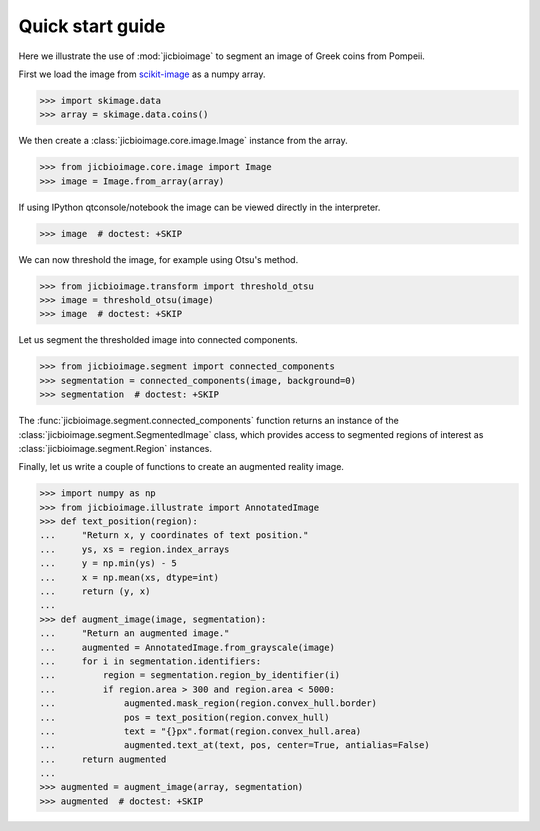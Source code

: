 Quick start guide
=================

Here we illustrate the use of :mod:`jicbioimage` to segment an image of Greek
coins from Pompeii.

First we load the image from `scikit-image <http://scikit-image.org/>`_
as a numpy array.

.. code-block:: python

    >>> import skimage.data
    >>> array = skimage.data.coins()

We then create a :class:`jicbioimage.core.image.Image` instance from the array.

.. code-block:: python

    >>> from jicbioimage.core.image import Image
    >>> image = Image.from_array(array)

If using IPython qtconsole/notebook the image can be viewed directly in
the interpreter.

.. code-block:: python

    >>> image  # doctest: +SKIP

.. image:: images/coins_raw.png
   :alt: Coins.


We can now threshold the image, for example using Otsu's method.

.. code-block:: python

    >>> from jicbioimage.transform import threshold_otsu
    >>> image = threshold_otsu(image)
    >>> image  # doctest: +SKIP

.. image:: images/coins_thresholded.png
   :alt: Coins thresholded.

Let us segment the thresholded image into connected components.

.. code-block:: python

    >>> from jicbioimage.segment import connected_components
    >>> segmentation = connected_components(image, background=0)
    >>> segmentation  # doctest: +SKIP

.. image:: images/coins_segmented.png
   :alt: Coins segmented.

The :func:`jicbioimage.segment.connected_components` function returns an instance of
the :class:`jicbioimage.segment.SegmentedImage` class, which provides access to
segmented regions of interest as :class:`jicbioimage.segment.Region` instances.

Finally, let us write a couple of functions to create an augmented reality image.

.. code-block:: python

    >>> import numpy as np
    >>> from jicbioimage.illustrate import AnnotatedImage
    >>> def text_position(region):
    ...     "Return x, y coordinates of text position."
    ...     ys, xs = region.index_arrays
    ...     y = np.min(ys) - 5
    ...     x = np.mean(xs, dtype=int)
    ...     return (y, x) 
    ...
    >>> def augment_image(image, segmentation):
    ...     "Return an augmented image."
    ...     augmented = AnnotatedImage.from_grayscale(image)
    ...     for i in segmentation.identifiers:
    ...         region = segmentation.region_by_identifier(i)
    ...         if region.area > 300 and region.area < 5000:
    ...             augmented.mask_region(region.convex_hull.border)
    ...             pos = text_position(region.convex_hull)
    ...             text = "{}px".format(region.convex_hull.area)
    ...             augmented.text_at(text, pos, center=True, antialias=False)
    ...     return augmented
    ...
    >>> augmented = augment_image(array, segmentation)
    >>> augmented  # doctest: +SKIP

.. image:: images/coins_augmented.png
   :alt: Coins augmented.

..
    # Save the image for the documentation.
    >>> with open("coins_augmented.png", "wb") as fh:
    ...    fh.write(augmented.png())
    ...
